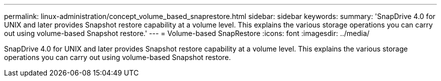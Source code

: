 ---
permalink: linux-administration/concept_volume_based_snaprestore.html
sidebar: sidebar
keywords: 
summary: 'SnapDrive 4.0 for UNIX and later provides Snapshot restore capability at a volume level. This explains the various storage operations you can carry out using volume-based Snapshot restore.'
---
= Volume-based SnapRestore
:icons: font
:imagesdir: ../media/

[.lead]
SnapDrive 4.0 for UNIX and later provides Snapshot restore capability at a volume level. This explains the various storage operations you can carry out using volume-based Snapshot restore.
